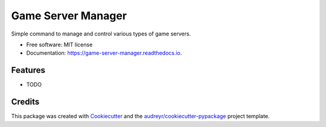 ===================
Game Server Manager
===================


.. image:: https://img.shields.io/pypi/v/game_server_manager.svg
        :target: https://pypi.python.org/pypi/game_server_manager

.. image:: https://img.shields.io/travis/AngellusMortis/game_server_manager.svg
        :target: https://travis-ci.org/AngellusMortis/game_server_manager

.. image:: https://readthedocs.org/projects/game-server-manager/badge/?version=latest
        :target: https://game-server-manager.readthedocs.io/en/latest/?badge=latest
        :alt: Documentation Status

.. image:: https://pyup.io/repos/github/AngellusMortis/game_server_manager/shield.svg
     :target: https://pyup.io/repos/github/AngellusMortis/game_server_manager/
     :alt: Updates


Simple command to manage and control various types of game servers.


* Free software: MIT license
* Documentation: https://game-server-manager.readthedocs.io.


Features
--------

* TODO

Credits
---------

This package was created with Cookiecutter_ and the `audreyr/cookiecutter-pypackage`_ project template.

.. _Cookiecutter: https://github.com/audreyr/cookiecutter
.. _`audreyr/cookiecutter-pypackage`: https://github.com/audreyr/cookiecutter-pypackage

